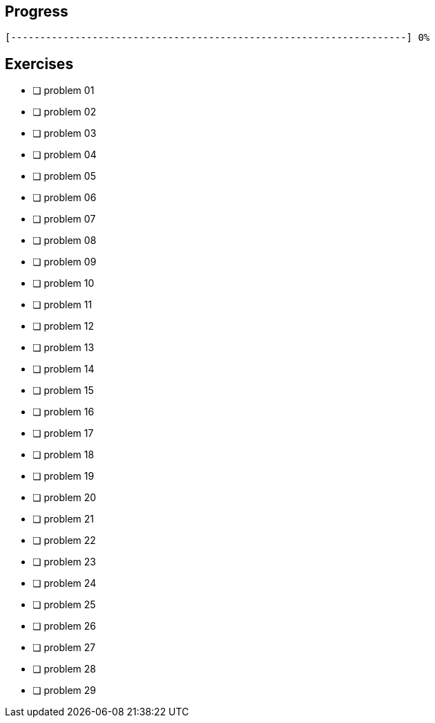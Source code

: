 :icons: font

== Progress

// tot 68 #
----
[--------------------------------------------------------------------] 0%
----

== Exercises

* [ ] problem 01
* [ ] problem 02
* [ ] problem 03
* [ ] problem 04
* [ ] problem 05
* [ ] problem 06
* [ ] problem 07
* [ ] problem 08
* [ ] problem 09
* [ ] problem 10
* [ ] problem 11
* [ ] problem 12
* [ ] problem 13
* [ ] problem 14
* [ ] problem 15
* [ ] problem 16
* [ ] problem 17
* [ ] problem 18
* [ ] problem 19
* [ ] problem 20
* [ ] problem 21
* [ ] problem 22
* [ ] problem 23
* [ ] problem 24
* [ ] problem 25
* [ ] problem 26
* [ ] problem 27
* [ ] problem 28
* [ ] problem 29


